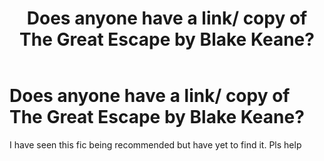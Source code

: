 #+TITLE: Does anyone have a link/ copy of The Great Escape by Blake Keane?

* Does anyone have a link/ copy of The Great Escape by Blake Keane?
:PROPERTIES:
:Author: Last_Necro
:Score: 2
:DateUnix: 1615810640.0
:DateShort: 2021-Mar-15
:FlairText: Request
:END:
I have seen this fic being recommended but have yet to find it. Pls help

